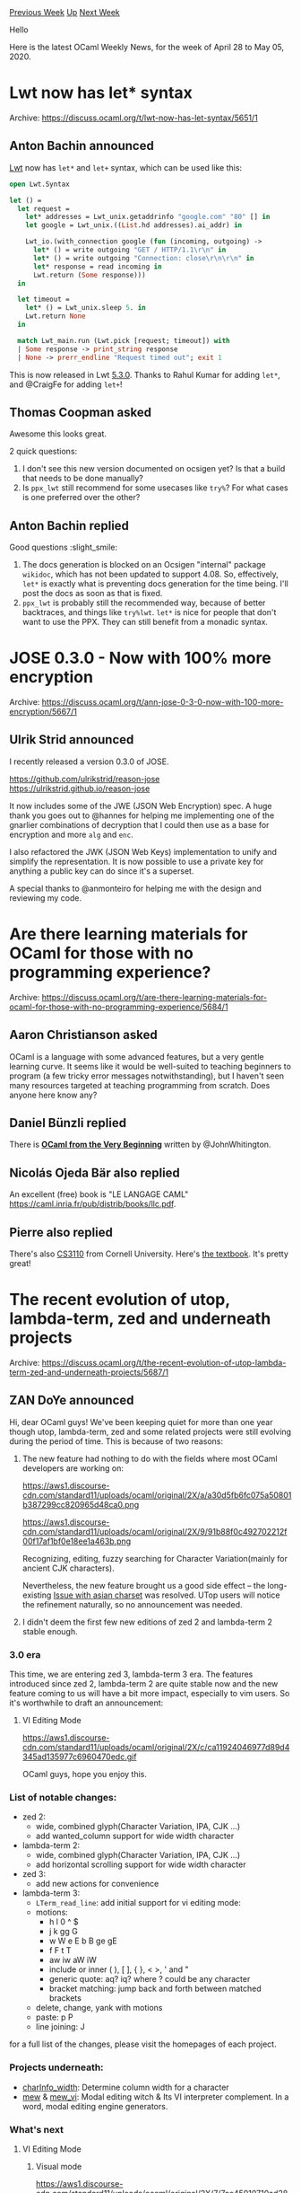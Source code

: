 #+OPTIONS: ^:nil
#+OPTIONS: html-postamble:nil
#+OPTIONS: num:nil
#+OPTIONS: toc:nil
#+OPTIONS: author:nil
#+HTML_HEAD: <style type="text/css">#table-of-contents h2 { display: none } .title { display: none } .authorname { text-align: right }</style>
#+HTML_HEAD: <style type="text/css">.outline-2 {border-top: 1px solid black;}</style>
#+TITLE: OCaml Weekly News
[[http://alan.petitepomme.net/cwn/2020.04.28.html][Previous Week]] [[http://alan.petitepomme.net/cwn/index.html][Up]] [[http://alan.petitepomme.net/cwn/2020.05.12.html][Next Week]]

Hello

Here is the latest OCaml Weekly News, for the week of April 28 to May 05, 2020.

#+TOC: headlines 1


* Lwt now has let* syntax
:PROPERTIES:
:CUSTOM_ID: 1
:END:
Archive: https://discuss.ocaml.org/t/lwt-now-has-let-syntax/5651/1

** Anton Bachin announced


[[https://github.com/ocsigen/lwt][Lwt]] now has ~let*~ and ~let+~ syntax, which can be used like this:

#+begin_src ocaml
open Lwt.Syntax

let () =
  let request =
    let* addresses = Lwt_unix.getaddrinfo "google.com" "80" [] in
    let google = Lwt_unix.((List.hd addresses).ai_addr) in

    Lwt_io.(with_connection google (fun (incoming, outgoing) ->
      let* () = write outgoing "GET / HTTP/1.1\r\n" in
      let* () = write outgoing "Connection: close\r\n\r\n" in
      let* response = read incoming in
      Lwt.return (Some response)))
  in

  let timeout =
    let* () = Lwt_unix.sleep 5. in
    Lwt.return None
  in

  match Lwt_main.run (Lwt.pick [request; timeout]) with
  | Some response -> print_string response
  | None -> prerr_endline "Request timed out"; exit 1
#+end_src

This is now released in Lwt [[https://github.com/ocsigen/lwt/releases/tag/5.3.0][5.3.0]]. Thanks to Rahul Kumar for
adding ~let*~, and @CraigFe for adding ~let+~!
      

** Thomas Coopman asked


Awesome this looks great.

2 quick questions:

1. I don't see this new version documented on ocsigen yet? Is that a build that needs to be done manually?
2. Is ~ppx_lwt~ still recommend for some usecases like ~try%~? For what cases is one preferred over the other?
      

** Anton Bachin replied


Good questions :slight_smile:

1. The docs generation is blocked on an Ocsigen "internal" package ~wikidoc~, which has not been updated to support 4.08. So, effectively, ~let*~ is exactly what is preventing docs generation for the time being. I'll post the docs as soon as that is fixed.
2. ~ppx_lwt~ is probably still the recommended way, because of better backtraces, and things like ~try%lwt~. ~let*~ is nice for people that don't want to use the PPX. They can still benefit from a monadic syntax.
      



* JOSE 0.3.0 - Now with 100% more encryption
:PROPERTIES:
:CUSTOM_ID: 2
:END:
Archive: https://discuss.ocaml.org/t/ann-jose-0-3-0-now-with-100-more-encryption/5667/1

** Ulrik Strid announced


I recently released a version 0.3.0 of JOSE.

https://github.com/ulrikstrid/reason-jose \\
https://ulrikstrid.github.io/reason-jose

It now includes some of the JWE (JSON Web Encryption) spec. A huge thank you goes out to @hannes for helping me
implementing one of the gnarlier combinations of decryption that I could then use as a base for encryption and more
~alg~ and ~enc~.

I also refactored the JWK (JSON Web Keys) implementation to unify and simplify the representation. It is now possible
to use a private key for anything a public key can do since it's a superset.

A special thanks to @anmonteiro for helping me with the design and reviewing my code.
      



* Are there learning materials for OCaml for those with no programming experience?
:PROPERTIES:
:CUSTOM_ID: 3
:END:
Archive: https://discuss.ocaml.org/t/are-there-learning-materials-for-ocaml-for-those-with-no-programming-experience/5684/1

** Aaron Christianson asked


OCaml is a language with some advanced features, but a very gentle learning curve. It seems like it would be
well-suited to teaching beginners to program (a few tricky error messages notwithstanding), but I haven't seen many
resources targeted at teaching programming from scratch. Does anyone here know any?
      

** Daniel Bünzli replied


There is [[http://ocaml-book.com/][*OCaml from the Very Beginning*]] written by @JohnWhitington.
      

** Nicolás Ojeda Bär also replied


An excellent (free) book is "LE LANGAGE CAML" https://caml.inria.fr/pub/distrib/books/llc.pdf.
      

** Pierre also replied


There's also [[https://www.cs.cornell.edu/courses/cs3110/2020sp/][CS3110]] from Cornell University. Here's [[https://www.cs.cornell.edu/courses/cs3110/2019sp/textbook/][the
textbook]]. It's pretty great!
      



* The recent evolution of utop, lambda-term, zed and underneath projects
:PROPERTIES:
:CUSTOM_ID: 4
:END:
Archive: https://discuss.ocaml.org/t/the-recent-evolution-of-utop-lambda-term-zed-and-underneath-projects/5687/1

** ZAN DoYe announced


Hi, dear OCaml guys! We've been keeping quiet for more than one year though utop, lambda-term, zed and some related projects were still evolving during the period of time. This is because of two reasons:

1. The new feature had nothing to do with the fields where most OCaml developers are working on:

   https://aws1.discourse-cdn.com/standard11/uploads/ocaml/original/2X/a/a30d5fb6fc075a50801b387299cc820965d48ca0.png

   https://aws1.discourse-cdn.com/standard11/uploads/ocaml/original/2X/9/91b88f0c492702212f00f17af1bf0e18ee1a463b.png

    Recognizing, editing, fuzzy searching for Character Variation(mainly for ancient CJK characters).

    Nevertheless, the new feature brought us a good side effect – the long-existing [[https://github.com/ocaml-community/lambda-term/issues/2][Issue with asian charset]] was resolved. UTop users will notice the refinement naturally, so no announcement was needed.

2. I didn't deem the first few new editions of zed 2 and lambda-term 2 stable enough.

*** 3.0 era

This time, we are entering zed 3, lambda-term 3 era. The features introduced since zed 2, lambda-term 2 are quite
stable now and the new feature coming to us will have a bit more impact, especially to vim users. So it's worthwhile
to draft an announcement:

**** VI Editing Mode
https://aws1.discourse-cdn.com/standard11/uploads/ocaml/original/2X/c/ca11924046977d89d4345ad135977c6960470edc.gif

OCaml guys, hope you enjoy this.

*** List of notable changes:

- zed 2:
  - wide, combined glyph(Character Variation, IPA, CJK ...)
  - add wanted_column support for wide width character

- lambda-term 2:
  - wide, combined glyph(Character Variation, IPA, CJK …)
  - add horizontal scrolling support for wide width character

- zed 3:
  - add new actions for convenience

- lambda-term 3:
  - ~LTerm_read_line~: add initial support for vi editing mode:
  - motions:
    - h l 0 ^ $
    - j k gg G
    - w W e E b B ge gE
    - f F t T
    - aw iw aW iW
    - include or inner ( ), [ ], { }, < >, ' and "
    - generic quote: aq? iq? where ? could be any character
    - bracket matching: jump back and forth between matched brackets
  - delete, change, yank with motions
  - paste: p P
  - line joining: J

for a full list of the changes, please visit the homepages of each project.

*** Projects underneath:
  - [[https://bitbucket.org/zandoye/charinfo_width/][charInfo_width]]: Determine column width for a character
  - [[https://github.com/kandu/mew][mew]] & [[https://github.com/kandu/mew_vi][mew_vi]]: Modal editing witch & Its VI interpreter complement. In a word, modal editing engine generators.

*** What's next

**** VI Editing Mode

1. Visual mode

   https://aws1.discourse-cdn.com/standard11/uploads/ocaml/original/2X/7/7cc45010710ad28d8d1e859e9b28806469ef8080.gif
2. register support and more vi compatible

**** CJKV

We've recorded more then 100 thousand entries about the structure of CJK characters, what is a character consists of,
how are the sub-assemblies glue together etc. And as a complement to charInfo_width, we may release a new project
called charInfo_structure ;)
      



* Looking for "lovely, idiomatic" examples of Ocaml used for shell-scripting in the manner of Perl/Python (but esp. Perl)
:PROPERTIES:
:CUSTOM_ID: 5
:END:
Archive: https://discuss.ocaml.org/t/looking-for-lovely-idiomatic-examples-of-ocaml-used-for-shell-scripting-in-the-manner-of-perl-python-but-esp-perl/5703/1

** Chet Murthy announced


I wonder if there are people who have written nontrivial Ocaml code for shell-scripting, that they think exemplifies
the right way to do it.  I've been a Perl hacker for 25yr, and so when I reach for Ocaml to write stuff that should
be Perl shell-scripts, I always find it a bit painful, and there's a significant overhead to getting the job done.
Some of that is applying ocaml to a new domain, but some of it is that I'm just not using the right idioms and tools
(and there are so many to choose from).

So if anybody has good pointers, I'd appreciate learning about them.
      

** Bikal Lem


Haven't tried it myself, but this looks promising ... https://github.com/janestreet/shexp.

At least it has the great Sean Connery in its README so possibly worth delving a bit. :)
      

** Hezekiah Carty


[[https://erratique.ch/software/bos][bos]] seems like it can do a lot of what you're looking for. It's at least worth
taking a look, though it may not be at Perl levels of concise for this kind of task.
      

** Martin Jambon


I tried to summarize my take on the subject into this gist:
https://gist.github.com/mjambon/bb07b24f89fa60c973735307ce9c6cb9

I'm not aware of the existence of such tool, but this is how I might design it. This should be reminiscent of
camlp4's quotation and anti-quotation system, which allows alternating between two syntaxes within a source file.
      



* Old CWN
:PROPERTIES:
:UNNUMBERED: t
:END:

If you happen to miss a CWN, you can [[mailto:alan.schmitt@polytechnique.org][send me a message]] and I'll mail it to you, or go take a look at [[http://alan.petitepomme.net/cwn/][the archive]] or the [[http://alan.petitepomme.net/cwn/cwn.rss][RSS feed of the archives]].

If you also wish to receive it every week by mail, you may subscribe [[http://lists.idyll.org/listinfo/caml-news-weekly/][online]].

#+BEGIN_authorname
[[http://alan.petitepomme.net/][Alan Schmitt]]
#+END_authorname
